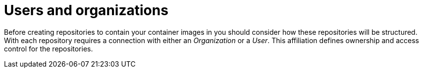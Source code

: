 // Module included in the following assembles:

// * quay_io/master.adoc
// * use_quay/master.adoc

:_content-type: CONCEPT
[id="user-org-intro_{context}"]
= Users and organizations

Before creating repositories to contain your container images in 
ifeval::["{context}" == "quay-io"]
{quayio},
endif::[]
ifeval::["{context}" == "use-quay"]
{productname},
endif::[]
you should consider how these repositories will be structured. With
ifeval::["{context}" == "quay-io"]
{quayio},
endif::[]
ifeval::["{context}" == "use-quay"]
{productname},
endif::[]
each repository requires a connection with either an _Organization_ or a _User_. This affiliation defines ownership and access control for the repositories.
